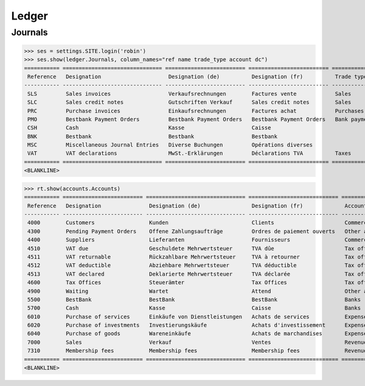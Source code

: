 .. _voga.specs.ledger:

Ledger
=======

.. how to test just this document:

    $ doctest docs/specs/voga/ledger.rst

    doctest init:

    >>> from lino import startup
    >>> startup('lino_book.projects.roger.settings.doctests')
    >>> from lino.api.doctest import *


Journals
--------

>>> ses = settings.SITE.login('robin')
>>> ses.show(ledger.Journals, column_names="ref name trade_type account dc")
=========== =============================== ========================= ========================= ===================== =============================== ===========================
 Reference   Designation                     Designation (de)          Designation (fr)          Trade type            Account                         Primary booking direction
----------- ------------------------------- ------------------------- ------------------------- --------------------- ------------------------------- ---------------------------
 SLS         Sales invoices                  Verkaufsrechnungen        Factures vente            Sales                                                 Debit
 SLC         Sales credit notes              Gutschriften Verkauf      Sales credit notes        Sales                                                 Credit
 PRC         Purchase invoices               Einkaufsrechnungen        Factures achat            Purchases                                             Credit
 PMO         Bestbank Payment Orders         Bestbank Payment Orders   Bestbank Payment Orders   Bank payment orders   (4300) Pending Payment Orders   Credit
 CSH         Cash                            Kasse                     Caisse                                          (5700) Cash                     Debit
 BNK         Bestbank                        Bestbank                  Bestbank                                        (5500) BestBank                 Debit
 MSC         Miscellaneous Journal Entries   Diverse Buchungen         Opérations diverses                             (5700) Cash                     Debit
 VAT         VAT declarations                MwSt.-Erklärungen         Déclarations TVA          Taxes                 (4513) VAT declared             Credit
=========== =============================== ========================= ========================= ===================== =============================== ===========================
<BLANKLINE>


>>> rt.show(accounts.Accounts)
=========== ========================= =============================== ============================ =================================
 Reference   Designation               Designation (de)                Designation (fr)             Account Group
----------- ------------------------- ------------------------------- ---------------------------- ---------------------------------
 4000        Customers                 Kunden                          Clients                      Commercial assets & liabilities
 4300        Pending Payment Orders    Offene Zahlungsaufträge         Ordres de paiement ouverts   Other assets & liabilities
 4400        Suppliers                 Lieferanten                     Fournisseurs                 Commercial assets & liabilities
 4510        VAT due                   Geschuldete Mehrwertsteuer      TVA dûe                      Tax office
 4511        VAT returnable            Rückzahlbare Mehrwertsteuer     TVA à retourner              Tax office
 4512        VAT deductible            Abziehbare Mehrwertsteuer       TVA déductible               Tax office
 4513        VAT declared              Deklarierte Mehrwertsteuer      TVA déclarée                 Tax office
 4600        Tax Offices               Steuerämter                     Tax Offices                  Tax office
 4900        Waiting                   Wartet                          Attend                       Other assets & liabilities
 5500        BestBank                  BestBank                        BestBank                     Banks
 5700        Cash                      Kasse                           Caisse                       Banks
 6010        Purchase of services      Einkäufe von Dienstleistungen   Achats de services           Expenses
 6020        Purchase of investments   Investierungskäufe              Achats d'investissement      Expenses
 6040        Purchase of goods         Wareneinkäufe                   Achats de marchandises       Expenses
 7000        Sales                     Verkauf                         Ventes                       Revenues
 7310        Membership fees           Membership fees                 Membership fees              Revenues
=========== ========================= =============================== ============================ =================================
<BLANKLINE>

